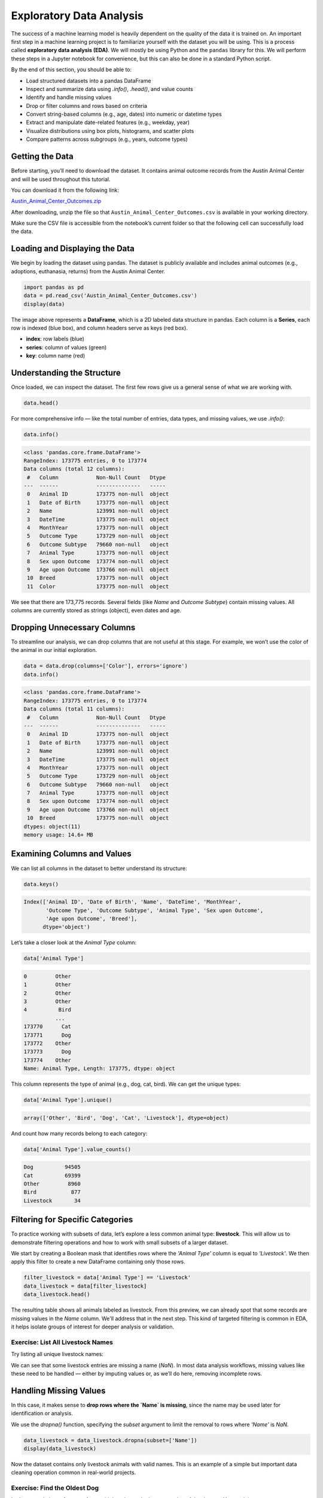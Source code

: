 Exploratory Data Analysis
=========================

The success of a machine learning model is heavily dependent on the quality of the data it is
trained on. An important first step in a machine learning project is to familiarize yourself with
the dataset you will be using. This is a process called **exploratory data analysis (EDA)**. We will
mostly be using Python and the ``pandas`` library for this. We will perform these steps in a Jupyter
notebook for convenience, but this can also be done in a standard Python script.

By the end of this section, you should be able to:

* Load structured datasets into a pandas DataFrame
* Inspect and summarize data using `.info()`, `.head()`, and value counts
* Identify and handle missing values
* Drop or filter columns and rows based on criteria
* Convert string-based columns (e.g., age, dates) into numeric or datetime types
* Extract and manipulate date-related features (e.g., weekday, year)
* Visualize distributions using box plots, histograms, and scatter plots
* Compare patterns across subgroups (e.g., years, outcome types)

Getting the Data
----------------

Before starting, you’ll need to download the dataset. It contains animal outcome records from the Austin Animal Center and will be used throughout this tutorial.

You can download it from the following link:

`Austin_Animal_Center_Outcomes.zip <https://github.com/Ernesto-Lima/life_sciences_ml_at_tacc/raw/refs/heads/main/docs/section1/files/Austin_Animal_Center_Outcomes.zip>`_

After downloading, unzip the file so that ``Austin_Animal_Center_Outcomes.csv`` is available in your working directory.

Make sure the CSV file is accessible from the notebook’s current folder so that the following cell can successfully load the data.


Loading and Displaying the Data
-------------------------------

We begin by loading the dataset using pandas. The dataset is publicly available and includes animal outcomes (e.g., adoptions, euthanasia, returns) from the Austin Animal Center.

.. code:: python

   import pandas as pd
   data = pd.read_csv('Austin_Animal_Center_Outcomes.csv')
   display(data)

.. image:: ./images/dataframe.png
   :align: center

The image above represents a **DataFrame**, which is a 2D labeled data structure in pandas. Each column is a **Series**, each row is indexed (blue box), and column headers serve as keys (red box).

- **index**: row labels (blue)
- **series**: column of values (green)
- **key**: column name (red)

Understanding the Structure
---------------------------

Once loaded, we can inspect the dataset. The first few rows give us a general sense of what we are working with.

.. code:: python

   data.head()

.. image:: ./images/datahead.png
   :align: center 

For more comprehensive info — like the total number of entries, data types, and missing values, we use `.info()`:

.. code:: python

   data.info()

.. code-block:: python-console

    <class 'pandas.core.frame.DataFrame'>
    RangeIndex: 173775 entries, 0 to 173774
    Data columns (total 12 columns):
     #   Column            Non-Null Count   Dtype 
    ---  ------            --------------   ----- 
     0   Animal ID         173775 non-null  object
     1   Date of Birth     173775 non-null  object
     2   Name              123991 non-null  object
     3   DateTime          173775 non-null  object
     4   MonthYear         173775 non-null  object
     5   Outcome Type      173729 non-null  object
     6   Outcome Subtype   79660 non-null   object
     7   Animal Type       173775 non-null  object
     8   Sex upon Outcome  173774 non-null  object
     9   Age upon Outcome  173766 non-null  object
     10  Breed             173775 non-null  object
     11  Color             173775 non-null  object

We see that there are 173,775 records. Several fields (like `Name` and `Outcome Subtype`) contain missing values. All columns are currently stored as strings (object), even dates and age.

Dropping Unnecessary Columns
----------------------------

To streamline our analysis, we can drop columns that are not useful at this stage. For example, we won’t use the color of the animal in our initial exploration.

.. code:: python

   data = data.drop(columns=['Color'], errors='ignore')
   data.info()

.. code-block:: python-console

    <class 'pandas.core.frame.DataFrame'>
    RangeIndex: 173775 entries, 0 to 173774
    Data columns (total 11 columns):
     #   Column            Non-Null Count   Dtype 
    ---  ------            --------------   ----- 
     0   Animal ID         173775 non-null  object
     1   Date of Birth     173775 non-null  object
     2   Name              123991 non-null  object
     3   DateTime          173775 non-null  object
     4   MonthYear         173775 non-null  object
     5   Outcome Type      173729 non-null  object
     6   Outcome Subtype   79660 non-null   object
     7   Animal Type       173775 non-null  object
     8   Sex upon Outcome  173774 non-null  object
     9   Age upon Outcome  173766 non-null  object
     10  Breed             173775 non-null  object
    dtypes: object(11)
    memory usage: 14.6+ MB  

Examining Columns and Values
----------------------------

We can list all columns in the dataset to better understand its structure:

.. code:: python

   data.keys()

.. code-block:: python-console

    Index(['Animal ID', 'Date of Birth', 'Name', 'DateTime', 'MonthYear',
           'Outcome Type', 'Outcome Subtype', 'Animal Type', 'Sex upon Outcome',
           'Age upon Outcome', 'Breed'],
          dtype='object')

Let’s take a closer look at the `Animal Type` column:

.. code:: python

   data['Animal Type']

.. code-block:: python-console

    0         Other
    1         Other
    2         Other
    3         Other
    4          Bird
              ...  
    173770      Cat
    173771      Dog
    173772    Other
    173773      Dog
    173774    Other
    Name: Animal Type, Length: 173775, dtype: object

This column represents the type of animal (e.g., dog, cat, bird). We can get the unique types:

.. code:: python

   data['Animal Type'].unique()

.. code-block:: python-console

   array(['Other', 'Bird', 'Dog', 'Cat', 'Livestock'], dtype=object)

And count how many records belong to each category:

.. code:: python

   data['Animal Type'].value_counts()

.. code-block:: python-console

    Dog          94505
    Cat          69399
    Other         8960
    Bird           877
    Livestock       34
    
Filtering for Specific Categories
---------------------------------

To practice working with subsets of data, let’s explore a less common animal type: **livestock**. This will allow us to demonstrate filtering operations and how to work with small subsets of a larger dataset.

We start by creating a Boolean mask that identifies rows where the `'Animal Type'` column is equal to `'Livestock'`. We then apply this filter to create a new DataFrame containing only those rows.

.. code:: python

   filter_livestock = data['Animal Type'] == 'Livestock'
   data_livestock = data[filter_livestock]
   data_livestock.head()

.. image:: ./images/livestock_head.png
   :align: center

The resulting table shows all animals labeled as livestock. From this preview, we can already spot that some records are missing values in the `Name` column. We'll address that in the next step. This kind of targeted filtering is common in EDA, it helps isolate groups of interest for deeper analysis or validation.


Exercise: List All Livestock Names
~~~~~~~~~~~~~~~~~~~~~~~~~~~~~~~~~~

Try listing all unique livestock names:

.. toggle:: Click to show

  .. code:: python

      data_livestock['Name'].unique()

  .. code-block:: python-console

     array([nan, 'Bacon', 'Loki', 'Peppa', 'Hazel', 'Piggy Smalls'], dtype=object)

We can see that some livestock entries are missing a name (`NaN`). In most data analysis workflows, missing values like these need to be handled — either by imputing values or, as we’ll do here, removing incomplete rows.

Handling Missing Values
-----------------------

In this case, it makes sense to **drop rows where the `Name` is missing**, since the name may be used later for identification or analysis.

We use the `dropna()` function, specifying the `subset` argument to limit the removal to rows where `'Name'` is `NaN`.

.. code:: python

   data_livestock = data_livestock.dropna(subset=['Name'])
   display(data_livestock)

.. toggle:: Click to show

   .. image:: ./images/livestock_names.png
      :align: center

Now the dataset contains only livestock animals with valid names. This is an example of a simple but important data cleaning operation common in real-world projects.

Exercise: Find the Oldest Dog
~~~~~~~~~~~~~~~~~~~~~~~~~~~~~

Let’s now switch our focus to **dogs**, which make up the largest portion of the dataset. Your task is to create a new DataFrame, `data_dog`, that contains only dog entries.

Once the filtering is complete, find the oldest one recorded.

.. toggle:: Click to show

   .. code:: python

      dog_filter = data['Animal Type'] == 'Dog'
      data_dog = data[dog_filter]
      data_dog = data_dog.dropna(subset=['Name'])
      print(data_dog['Age upon Outcome'].unique())

      filter_age = data_dog['Age upon Outcome'] == '24 years'
      display(data_dog[filter_age])

   .. image:: ./images/oldest_dog.png
      :align: center

This exercise demonstrates how to create a filtered subset, clean it, and search for specific conditions in real data, a key part of exploratory data analysis.

Type Conversion
---------------

The `'Age upon Outcome'` column is currently stored as a string (e.g., `'3 years'`, `'2 months'`), which means we can’t perform numerical analysis directly on it. In this section, we will convert this string-based column into a proper numeric format so we can, for example, find the oldest dogs by age.

We will take the following steps:

1. **Drop rows with missing age values**  
   These entries can't be processed numerically, so we remove them.

2. **Filter rows that express age in years**  
   We'll ignore entries like `'4 months'` or `'2 weeks'` for now to simplify conversion.

3. **Extract the numeric part of the string**  
   We use a regular expression to extract just the digits (e.g., `'4 years'` → `4`).

4. **Convert the result to integers**  
   This gives us a numeric `AgeInYears` column that we can use for filtering and visualization.

5. **Find and display the oldest dogs**  
   Now that we have numeric ages, we can identify and display the oldest dogs.

.. code:: python

   # Remove rows where age is missing
   data_dog = data_dog.dropna(subset=['Age upon Outcome'])

   # Keep only rows where the age is expressed in full years
   years_filter = data_dog['Age upon Outcome'].str.contains('years')
   data_dog = data_dog[years_filter]

   # Extract the number of years from the string and convert to integer
   data_dog['AgeInYears'] = data_dog['Age upon Outcome'].str.extract(r'(\d+)')[0].astype(int)

   # Get the maximum age
   max_age = data_dog['AgeInYears'].max()
   print(f"The oldest dog is {max_age} years old.")

   # Display the record(s) corresponding to the oldest dog(s)
   display(data_dog[data_dog['AgeInYears'] == max_age])

This process is a good example of how to transform human-readable strings into numeric values that can be used for meaningful analysis.

Let’s take a closer look at this line:

.. code:: python

   data_dog['AgeInYears'] = data_dog['Age upon Outcome'].str.extract(r'(\d+)')[0].astype(int)

This command performs **three important operations** in a single step:

1. **Accessing a string method on a pandas Series**  
   The column `'Age upon Outcome'` contains strings like `'2 years'`, `'14 years'`, etc.  
   We use `.str.extract()` to apply a **regular expression** to each string in the Series.

2. **Using a regular expression**  
   The pattern `r'(\\d+)'` means:
   
   - `\d` = match a digit (`0–9`)
   - `+` = one or more digits
   - parentheses `()` = capture the matched part so it becomes part of the output

   This extracts just the numeric portion from strings like `'14 years'`, returning a new column with values like `'14'`.

3. **Selecting the first capture group and converting to integer**  
   The result of `.str.extract()` is a DataFrame (because there could be multiple groups).  
   We use `[0]` to select the first column of matches.

   Then, `.astype(int)` converts the result from string (e.g., `'14'`) to integer (`14`), allowing us to perform numeric operations.

The result is a new column called `'AgeInYears'` that contains only numeric ages, ready for plotting or filtering.

.. tip::
   If you're unfamiliar with regular expressions, think of `.str.extract(r'(\d+)')` as a way to pull the number out of a string that looks like `"14 years"` — it's like a smarter version of `.split()` or `.replace()`.

Visualize Data
--------------

After performing type conversion and filtering, we can begin visualizing the data to understand trends and distributions. Visualization is a key part of exploratory data analysis, helping to reveal patterns that might not be obvious from raw numbers alone.

Box Plot of Dog Ages
~~~~~~~~~~~~~~~~~~~~

We use a box plot to summarize the distribution of dog ages in years. This shows the median, quartiles, and outliers.

.. code:: python

   import seaborn as sns
   import matplotlib.pyplot as plt
   sns.boxplot(data=data_dog, x='AgeInYears')

.. image:: ./images/AgeInYears.png
   :align: center

From this plot, we can quickly identify typical age ranges and see if any unusually young or old dogs are present.

Bar Plot of Outcome Types
~~~~~~~~~~~~~~~~~~~~~~~~~

We now look at what happens to the dogs. Were they adopted, transferred, returned, or something else? The `'Outcome Type'` column records this.

.. code:: python

   sns.histplot(data = data_dog['Outcome Type'])
   plt.xticks(rotation=45, ha='right')

.. image:: ./images/OutcomeType.png
   :align: center

This bar chart shows the frequency of each outcome type. Rotating the x-axis labels makes them easier to read.

Exercise: Plot and Find the Most Common Outcome Subtype
~~~~~~~~~~~~~~~~~~~~~~~~~~~~~~~~~~~~~~~~~~~~~~~~~~~~~~~

Each outcome type can be broken down further. For example, a "Transfer" might go to a foster home, a partner shelter, or another facility. This detail is captured in the `'Outcome Subtype'` column.

Try plotting the distribution of outcome subtypes to see which are most frequent.

.. toggle:: Click to show

    .. code:: python

       sns.histplot(data = data_dog['Outcome Subtype'])
       plt.xticks(rotation=45, ha='right')

    .. image:: ./images/OutcomeSubtype.png
       :align: center

This visualization gives you more context about how different outcomes occur, for instance, whether transfers usually go to partners or other locations.

Working with Dates
------------------

Many datasets include timestamp information, which can be incredibly useful for time-based analysis. In our case, the `'DateTime'` column records when each outcome occurred, but it is currently stored as a string, which limits what we can do with it.

To perform operations like grouping by day of the week, we first need to convert the column to a proper `datetime` object using `pandas`.

We then extract:

- The **weekday number** (0 = Monday, 6 = Sunday)
- The **weekday name** (e.g., 'Monday', 'Tuesday')

.. code:: python

   # Convert the string to datetime, setting errors='coerce' to safely handle invalid formats
   data_dog['DateTime'] = pd.to_datetime(data_dog['DateTime'], errors='coerce', utc=True)

   # Extract the weekday number (0 = Monday, 6 = Sunday)
   data_dog['weekday'] = data_dog['DateTime'].dt.weekday

   # Extract the full weekday name (e.g., 'Monday', 'Tuesday')
   data_dog['weekday_name'] = data_dog['DateTime'].dt.day_name()

   # Preview the updated DataFrame
   data_dog.head()

.. image:: ./images/data_weekdays.png
   :align: center

Now each dog outcome is labeled with the day of the week it occurred, both numerically and by name. This opens up the possibility of analyzing weekly patterns, for example, determining which day sees the most adoptions or the fewest returns.

Exercise: Which day has the most and least outcomes?
~~~~~~~~~~~~~~~~~~~~~~~~~~~~~~~~~~~~~~~~~~~~~~~~~~~~

.. toggle:: Click to show

    .. code:: python

       data_dog['weekday_name'].value_counts()

    .. code-block:: python-console

        weekday_name
        Monday       178
        Tuesday      146
        Wednesday    126
        Sunday       100
        Thursday      96
        Friday        68
        Saturday      61
        Name: count, dtype: int64

    From the result, we can see that Mondays had the most outcomes, while Saturdays had the fewest in this filtered dataset. This kind of temporal insight is often valuable when planning staffing or outreach for shelters.
    
Calculating the Overall Date Range
~~~~~~~~~~~~~~~~~~~~~~~~~~~~~~~~~~

Now that we’ve converted the `'DateTime'` column to proper `datetime` objects, we can calculate how long a time period the dataset covers.

This is helpful for understanding how recent the data is, and whether it spans days, months, or years, which can influence how you interpret trends over time.

.. code:: python

   min_date = data_dog['DateTime'].min()
   max_date = data_dog['DateTime'].max()
   range_date = max_date - min_date
   print(range_date)

This code calculates:

- `min_date`: the earliest date in the dataset
- `max_date`: the most recent date
- `range_date`: the total time span between them

The result might look like:

.. code-block:: python-console

    3762 days 00:00:00

This tells us the filtered dataset covers approximately 10.3 years of outcomes for dogs.

Comparing Weekday Distributions for 2023 vs 2024
~~~~~~~~~~~~~~~~~~~~~~~~~~~~~~~~~~~~~~~~~~~~~~~~

A useful exploratory question is: **Did outcome patterns shift between years?**  
To investigate this, we compare the distribution of dog outcomes by weekday in two different years: 2023 and 2024.

.. code:: python

   # Filter the dataset by year
   data_2024 = data_dog[data_dog['DateTime'].dt.year == 2024]
   data_2023 = data_dog[data_dog['DateTime'].dt.year == 2023]

   # Count outcomes per weekday (0 = Monday, ..., 6 = Sunday)
   w2023 = data_2023['weekday'].value_counts().sort_index()
   w2024 = data_2024['weekday'].value_counts().sort_index()

This gives us the number of outcomes that occurred on each weekday, separately for each year.

Next, we plot the results:

.. code:: python

   plt.figure(figsize=(8, 5))
   sns.scatterplot(x=w2023.index, y=w2023.values, label='2023')
   sns.scatterplot(x=w2024.index, y=w2024.values, label='2024')
   plt.xticks(ticks=range(7), labels=['Mon', 'Tue', 'Wed', 'Thu', 'Fri', 'Sat', 'Sun'])
   plt.title('Dog Outcomes by Weekday: 2023 vs 2024')
   plt.xlabel('Weekday')
   plt.ylabel('Number of Outcomes')
   plt.legend()
   plt.grid(True)
   plt.show()

.. image:: ./images/2023vs2024.png
   :align: center

From this plot, you can visually compare the activity levels across the week between the two years. For example, if adoptions were much lower on Tuesdays and Wednesdays in 2024 compared to 2023, that might signal a shift in shelter scheduling or public behavior.


Conclusion
----------

You now know how to:

- Explore real datasets using pandas
- Visualize distributions with seaborn
- Clean and transform data for analysis

Summary of Common EDA Operations
--------------------------------

Here’s a reference table of the main operations and functions covered in this tutorial:

.. list-table::
   :header-rows: 1
   :widths: 20 30 50

   * - **Step**
     - **Purpose**
     - **Common Function(s)**
   * - Load data
     - Import CSV as a DataFrame
     - ``pd.read_csv()``
   * - Preview data
     - Look at the first few rows
     - ``data.head()``, ``display(data)``
   * - Inspect structure
     - Check types, memory usage, and missing values
     - ``data.info()``
   * - Column overview
     - See column names and value counts
     - ``data.keys()``, ``data['col'].value_counts()``
   * - Handle missing data
     - Remove rows with `NaN` in specific columns
     - ``data.dropna(subset=['col'])``
   * - Filter rows
     - Create subsets based on condition
     - ``data[data['col'] == 'value']``
   * - Type conversion
     - Convert strings to numbers or dates
     - ``astype(int)``, ``pd.to_datetime()``
   * - Extract from strings
     - Parse numeric values from strings
     - ``.str.extract(r'(\\d+)')``, ``.str.split()``
   * - Work with dates
     - Get weekday, year, etc.
     - ``.dt.weekday``, ``.dt.day_name()``, ``.dt.year``
   * - Summary statistics
     - Min, max, range of dates
     - ``data['Date'].min()``, ``.max()``, ``.max() - .min()``
   * - Visualize distributions
     - Understand data shape and outliers
     - ``sns.boxplot()``, ``sns.histplot()``
   * - Compare groups
     - Examine trends across years or categories
     - ``value_counts()``, ``scatterplot()``

This table serves as a handy recap of your EDA toolbox in pandas and seaborn.

